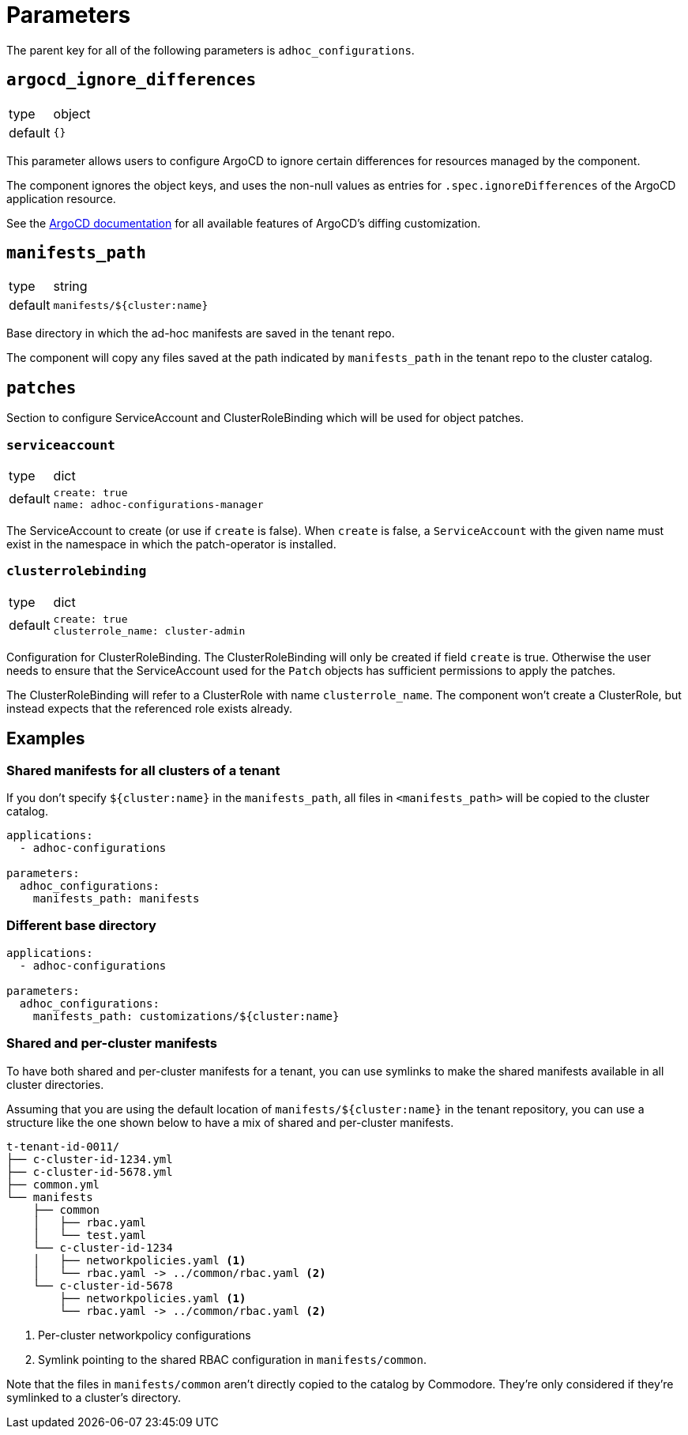 = Parameters

The parent key for all of the following parameters is `adhoc_configurations`.

== `argocd_ignore_differences`

[horizontal]
type:: object
default:: `{}`

This parameter allows users to configure ArgoCD to ignore certain differences for resources managed by the component.

The component ignores the object keys, and uses the non-null values as entries for `.spec.ignoreDifferences` of the ArgoCD application resource.

See the https://argo-cd.readthedocs.io/en/stable/user-guide/diffing/#application-level-configuration[ArgoCD documentation] for all available features of ArgoCD's diffing customization.

== `manifests_path`

[horizontal]
type:: string
default:: `manifests/${cluster:name}`

Base directory in which the ad-hoc manifests are saved in the tenant repo.

The component will copy any files saved at the path indicated by `manifests_path` in the tenant repo to the cluster catalog.


== `patches`

Section to configure ServiceAccount and ClusterRoleBinding which will be used for object patches.

=== `serviceaccount`

[horizontal]
type:: dict
default::
+
[source,yaml]
----
create: true
name: adhoc-configurations-manager
----

The ServiceAccount to create (or use if `create` is false).
When `create` is false, a `ServiceAccount` with the given name must exist in the namespace in which the patch-operator is installed.

=== `clusterrolebinding`

[horizontal]
type:: dict
default::
+
[source,yaml]
----
create: true
clusterrole_name: cluster-admin
----

Configuration for ClusterRoleBinding.
The ClusterRoleBinding will only be created if field `create` is true.
Otherwise the user needs to ensure that the ServiceAccount used for the `Patch` objects has sufficient permissions to apply the patches.

The ClusterRoleBinding will refer to a ClusterRole with name `clusterrole_name`.
The component won't create a ClusterRole, but instead expects that the referenced role exists already.

== Examples

=== Shared manifests for all clusters of a tenant

If you don't specify `${cluster:name}` in the `manifests_path`, all files in `<manifests_path>` will be copied to the cluster catalog.

[source,yaml]
----
applications:
  - adhoc-configurations

parameters:
  adhoc_configurations:
    manifests_path: manifests
----

=== Different base directory

[source,yaml]
----
applications:
  - adhoc-configurations

parameters:
  adhoc_configurations:
    manifests_path: customizations/${cluster:name}
----

=== Shared and per-cluster manifests

To have both shared and per-cluster manifests for a tenant, you can use symlinks to make the shared manifests available in all cluster directories.

Assuming that you are using the default location of `manifests/${cluster:name}` in the tenant repository, you can use a structure like the one shown below to have a mix of shared and per-cluster manifests.

----
t-tenant-id-0011/
├── c-cluster-id-1234.yml
├── c-cluster-id-5678.yml
├── common.yml
└── manifests
    ├── common
    │   ├── rbac.yaml
    │   └── test.yaml
    └── c-cluster-id-1234
    │   ├── networkpolicies.yaml <1>
    │   └── rbac.yaml -> ../common/rbac.yaml <2>
    └── c-cluster-id-5678
        ├── networkpolicies.yaml <1>
        └── rbac.yaml -> ../common/rbac.yaml <2>
----
<1> Per-cluster networkpolicy configurations
<2> Symlink pointing to the shared RBAC configuration in `manifests/common`.

Note that the files in `manifests/common` aren't directly copied to the catalog by Commodore.
They're only considered if they're symlinked to a cluster's directory.
